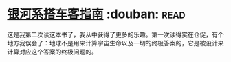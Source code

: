 * [[https://book.douban.com/subject/6265745/][银河系搭车客指南]]    :douban::read:
这是我第二次读这本书了，我从中获得了更多的乐趣。第一次读得实在仓促，有个地方我误会了：地球不是用来计算宇宙生命以及一切的终极答案的，它是被设计来计算对应这个答案的终极问题的。
